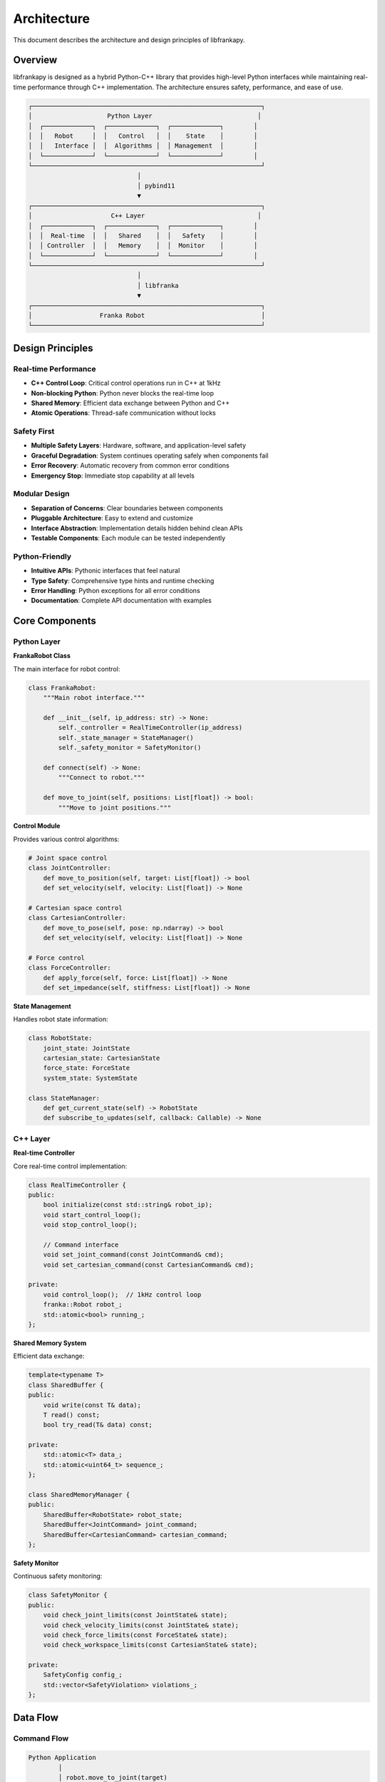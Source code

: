 Architecture
============

This document describes the architecture and design principles of libfrankapy.

Overview
--------

libfrankapy is designed as a hybrid Python-C++ library that provides high-level Python interfaces while maintaining real-time performance through C++ implementation. The architecture ensures safety, performance, and ease of use.

.. code-block:: text

   ┌─────────────────────────────────────────────────────────────┐
   │                    Python Layer                            │
   │  ┌─────────────┐  ┌─────────────┐  ┌─────────────┐        │
   │  │   Robot     │  │   Control   │  │    State    │        │
   │  │   Interface │  │  Algorithms │  │ Management  │        │
   │  └─────────────┘  └─────────────┘  └─────────────┘        │
   └─────────────────────────────────────────────────────────────┘
                                │
                                │ pybind11
                                ▼
   ┌─────────────────────────────────────────────────────────────┐
   │                     C++ Layer                              │
   │  ┌─────────────┐  ┌─────────────┐  ┌─────────────┐        │
   │  │  Real-time  │  │   Shared    │  │   Safety    │        │
   │  │ Controller  │  │   Memory    │  │  Monitor    │        │
   │  └─────────────┘  └─────────────┘  └─────────────┘        │
   └─────────────────────────────────────────────────────────────┘
                                │
                                │ libfranka
                                ▼
   ┌─────────────────────────────────────────────────────────────┐
   │                  Franka Robot                               │
   └─────────────────────────────────────────────────────────────┘

Design Principles
-----------------

Real-time Performance
^^^^^^^^^^^^^^^^^^^^^

- **C++ Control Loop**: Critical control operations run in C++ at 1kHz
- **Non-blocking Python**: Python never blocks the real-time loop
- **Shared Memory**: Efficient data exchange between Python and C++
- **Atomic Operations**: Thread-safe communication without locks

Safety First
^^^^^^^^^^^^

- **Multiple Safety Layers**: Hardware, software, and application-level safety
- **Graceful Degradation**: System continues operating safely when components fail
- **Error Recovery**: Automatic recovery from common error conditions
- **Emergency Stop**: Immediate stop capability at all levels

Modular Design
^^^^^^^^^^^^^^

- **Separation of Concerns**: Clear boundaries between components
- **Pluggable Architecture**: Easy to extend and customize
- **Interface Abstraction**: Implementation details hidden behind clean APIs
- **Testable Components**: Each module can be tested independently

Python-Friendly
^^^^^^^^^^^^^^^

- **Intuitive APIs**: Pythonic interfaces that feel natural
- **Type Safety**: Comprehensive type hints and runtime checking
- **Error Handling**: Python exceptions for all error conditions
- **Documentation**: Complete API documentation with examples

Core Components
---------------

Python Layer
^^^^^^^^^^^^

**FrankaRobot Class**

The main interface for robot control:

.. code-block:: python

   class FrankaRobot:
       """Main robot interface."""
       
       def __init__(self, ip_address: str) -> None:
           self._controller = RealTimeController(ip_address)
           self._state_manager = StateManager()
           self._safety_monitor = SafetyMonitor()
       
       def connect(self) -> None:
           """Connect to robot."""
           
       def move_to_joint(self, positions: List[float]) -> bool:
           """Move to joint positions."""

**Control Module**

Provides various control algorithms:

.. code-block:: python

   # Joint space control
   class JointController:
       def move_to_position(self, target: List[float]) -> bool
       def set_velocity(self, velocity: List[float]) -> None
   
   # Cartesian space control
   class CartesianController:
       def move_to_pose(self, pose: np.ndarray) -> bool
       def set_velocity(self, velocity: List[float]) -> None
   
   # Force control
   class ForceController:
       def apply_force(self, force: List[float]) -> None
       def set_impedance(self, stiffness: List[float]) -> None

**State Management**

Handles robot state information:

.. code-block:: python

   class RobotState:
       joint_state: JointState
       cartesian_state: CartesianState
       force_state: ForceState
       system_state: SystemState
   
   class StateManager:
       def get_current_state(self) -> RobotState
       def subscribe_to_updates(self, callback: Callable) -> None

C++ Layer
^^^^^^^^^

**Real-time Controller**

Core real-time control implementation:

.. code-block:: cpp

   class RealTimeController {
   public:
       bool initialize(const std::string& robot_ip);
       void start_control_loop();
       void stop_control_loop();
       
       // Command interface
       void set_joint_command(const JointCommand& cmd);
       void set_cartesian_command(const CartesianCommand& cmd);
       
   private:
       void control_loop();  // 1kHz control loop
       franka::Robot robot_;
       std::atomic<bool> running_;
   };

**Shared Memory System**

Efficient data exchange:

.. code-block:: cpp

   template<typename T>
   class SharedBuffer {
   public:
       void write(const T& data);
       T read() const;
       bool try_read(T& data) const;
       
   private:
       std::atomic<T> data_;
       std::atomic<uint64_t> sequence_;
   };
   
   class SharedMemoryManager {
   public:
       SharedBuffer<RobotState> robot_state;
       SharedBuffer<JointCommand> joint_command;
       SharedBuffer<CartesianCommand> cartesian_command;
   };

**Safety Monitor**

Continuous safety monitoring:

.. code-block:: cpp

   class SafetyMonitor {
   public:
       void check_joint_limits(const JointState& state);
       void check_velocity_limits(const JointState& state);
       void check_force_limits(const ForceState& state);
       void check_workspace_limits(const CartesianState& state);
       
   private:
       SafetyConfig config_;
       std::vector<SafetyViolation> violations_;
   };

Data Flow
---------

Command Flow
^^^^^^^^^^^^

.. code-block:: text

   Python Application
           │
           │ robot.move_to_joint(target)
           ▼
   FrankaRobot.move_to_joint()
           │
           │ Validate command
           ▼
   JointController.move_to_position()
           │
           │ Generate trajectory
           ▼
   SharedMemoryManager.joint_command
           │
           │ Atomic write
           ▼
   RealTimeController.control_loop()
           │
           │ Read command
           ▼
   franka::Robot.control()
           │
           │ Send to robot
           ▼
   Franka Robot Hardware

State Flow
^^^^^^^^^^

.. code-block:: text

   Franka Robot Hardware
           │
           │ 1kHz sensor data
           ▼
   franka::Robot.readOnce()
           │
           │ Process state
           ▼
   RealTimeController.control_loop()
           │
           │ Update shared memory
           ▼
   SharedMemoryManager.robot_state
           │
           │ Atomic read
           ▼
   StateManager.get_current_state()
           │
           │ Convert to Python objects
           ▼
   Python Application

Thread Architecture
-------------------

Thread Model
^^^^^^^^^^^^

.. code-block:: text

   ┌─────────────────┐    ┌─────────────────┐    ┌─────────────────┐
   │  Python Main    │    │   C++ Control   │    │  Safety Monitor │
   │     Thread      │    │     Thread      │    │     Thread      │
   │                 │    │                 │    │                 │
   │ • User commands │    │ • 1kHz control  │    │ • Safety checks │
   │ • State queries │    │ • Robot comm    │    │ • Error handling│
   │ • Error handling│    │ • Shared memory │    │ • Recovery      │
   └─────────────────┘    └─────────────────┘    └─────────────────┘
           │                        │                        │
           └────────────────────────┼────────────────────────┘
                                    │
                            Shared Memory
                         (Lock-free queues)

Real-time Thread
^^^^^^^^^^^^^^^^

.. code-block:: cpp

   void RealTimeController::control_loop() {
       // Set real-time priority
       set_realtime_priority(80);
       
       // Pin to specific CPU core
       set_cpu_affinity(2);
       
       while (running_) {
           auto start_time = std::chrono::high_resolution_clock::now();
           
           // Read robot state (non-blocking)
           auto robot_state = robot_.readOnce();
           
           // Update shared state (atomic)
           shared_memory_.robot_state.write(robot_state);
           
           // Read commands (non-blocking)
           JointCommand joint_cmd;
           if (shared_memory_.joint_command.try_read(joint_cmd)) {
               // Execute joint command
               execute_joint_command(joint_cmd);
           }
           
           // Safety checks
           safety_monitor_.check_all(robot_state);
           
           // Maintain 1kHz frequency
           auto end_time = std::chrono::high_resolution_clock::now();
           auto duration = end_time - start_time;
           std::this_thread::sleep_until(start_time + std::chrono::milliseconds(1));
       }
   }

Memory Management
-----------------

Shared Memory Design
^^^^^^^^^^^^^^^^^^^^

.. code-block:: cpp

   // Lock-free circular buffer for high-frequency data
   template<typename T, size_t Size>
   class CircularBuffer {
   private:
       alignas(64) std::array<T, Size> buffer_;
       alignas(64) std::atomic<size_t> head_{0};
       alignas(64) std::atomic<size_t> tail_{0};
   };
   
   // Single-producer, single-consumer queue
   template<typename T>
   class SPSCQueue {
   public:
       bool try_push(const T& item);
       bool try_pop(T& item);
   };

Memory Layout
^^^^^^^^^^^^^

.. code-block:: text

   Shared Memory Region:
   ┌─────────────────────────────────────────────────────────┐
   │  Control Block (64 bytes)                              │
   │  • Version info                                         │
   │  • Process IDs                                          │
   │  • Status flags                                         │
   ├─────────────────────────────────────────────────────────┤
   │  Robot State Buffer (cache-line aligned)               │
   │  • Current state                                        │
   │  • Previous state                                       │
   │  • Sequence numbers                                     │
   ├─────────────────────────────────────────────────────────┤
   │  Command Queues (lock-free)                            │
   │  • Joint commands                                       │
   │  • Cartesian commands                                   │
   │  • Force commands                                       │
   ├─────────────────────────────────────────────────────────┤
   │  Error/Event Log (circular buffer)                     │
   │  • Error messages                                       │
   │  • Performance metrics                                  │
   │  • Debug information                                    │
   └─────────────────────────────────────────────────────────┘

Error Handling
--------------

Error Propagation
^^^^^^^^^^^^^^^^^

.. code-block:: text

   Hardware Error
           │
           ▼
   libfranka Exception
           │
           ▼
   C++ Error Handler
           │
           │ Log error
           │ Attempt recovery
           ▼
   Shared Memory Error Flag
           │
           ▼
   Python Error Checker
           │
           │ Convert to Python exception
           ▼
   Python Application

Recovery Strategies
^^^^^^^^^^^^^^^^^^^

.. code-block:: cpp

   class ErrorRecovery {
   public:
       enum class RecoveryAction {
           NONE,
           RETRY,
           RESET_CONTROLLER,
           EMERGENCY_STOP
       };
       
       RecoveryAction determine_action(const FrankaError& error) {
           switch (error.type()) {
               case ErrorType::COMMUNICATION_TIMEOUT:
                   return RecoveryAction::RETRY;
               case ErrorType::JOINT_LIMIT_VIOLATION:
                   return RecoveryAction::RESET_CONTROLLER;
               case ErrorType::COLLISION_DETECTED:
                   return RecoveryAction::EMERGENCY_STOP;
               default:
                   return RecoveryAction::NONE;
           }
       }
   };

Performance Considerations
--------------------------

Latency Optimization
^^^^^^^^^^^^^^^^^^^^

- **CPU Affinity**: Bind real-time thread to dedicated CPU core
- **Memory Locking**: Prevent memory pages from being swapped
- **Cache Optimization**: Align data structures to cache lines
- **Minimal Allocations**: Avoid dynamic memory allocation in real-time path

Throughput Optimization
^^^^^^^^^^^^^^^^^^^^^^^

- **Batch Operations**: Group multiple commands when possible
- **Vectorization**: Use SIMD instructions for mathematical operations
- **Memory Prefetching**: Hint processor about future memory accesses
- **Lock-free Algorithms**: Avoid blocking operations

Benchmarking
^^^^^^^^^^^^

.. code-block:: cpp

   class PerformanceMonitor {
   public:
       void start_measurement(const std::string& name);
       void end_measurement(const std::string& name);
       void report_statistics();
       
   private:
       struct Measurement {
           std::chrono::high_resolution_clock::time_point start;
           std::chrono::nanoseconds total_time{0};
           size_t count{0};
       };
       
       std::unordered_map<std::string, Measurement> measurements_;
   };

Extensibility
-------------

Plugin Architecture
^^^^^^^^^^^^^^^^^^^

.. code-block:: python

   class ControllerPlugin:
       """Base class for controller plugins."""
       
       def initialize(self, robot: FrankaRobot) -> bool:
           """Initialize the plugin."""
           pass
       
       def update(self, state: RobotState) -> Optional[Command]:
           """Update controller and return command."""
           pass
       
       def cleanup(self) -> None:
           """Cleanup resources."""
           pass
   
   # Example custom controller
   class MyCustomController(ControllerPlugin):
       def update(self, state: RobotState) -> Optional[Command]:
           # Custom control logic
           return JointCommand(positions=[...])

Configuration System
^^^^^^^^^^^^^^^^^^^^

.. code-block:: python

   class ConfigurationManager:
       """Manages system configuration."""
       
       def load_config(self, config_file: str) -> Dict[str, Any]:
           """Load configuration from file."""
           
       def validate_config(self, config: Dict[str, Any]) -> bool:
           """Validate configuration parameters."""
           
       def apply_config(self, config: Dict[str, Any]) -> None:
           """Apply configuration to system."""

Testing Architecture
--------------------

Test Hierarchy
^^^^^^^^^^^^^^

.. code-block:: text

   Tests
   ├── Unit Tests
   │   ├── Python unit tests (pytest)
   │   └── C++ unit tests (Google Test)
   ├── Integration Tests
   │   ├── Python-C++ integration
   │   └── Robot hardware tests
   ├── Performance Tests
   │   ├── Latency benchmarks
   │   └── Throughput tests
   └── System Tests
       ├── End-to-end scenarios
       └── Stress tests

Mocking Framework
^^^^^^^^^^^^^^^^^

.. code-block:: python

   class MockRobot:
       """Mock robot for testing without hardware."""
       
       def __init__(self):
           self.state = RobotState()
           self.commands = []
       
       def move_to_joint(self, positions: List[float]) -> bool:
           self.commands.append(('move_to_joint', positions))
           return True
       
       def get_robot_state(self) -> RobotState:
           return self.state

Future Enhancements
-------------------

Planned Features
^^^^^^^^^^^^^^^

- **Multi-robot Support**: Control multiple robots simultaneously
- **Advanced Planning**: Integration with motion planning libraries
- **Machine Learning**: Support for learning-based control
- **Cloud Integration**: Remote monitoring and control capabilities
- **Simulation**: Integration with physics simulators

Architecture Evolution
^^^^^^^^^^^^^^^^^^^^^^

- **Microservices**: Split into smaller, independent services
- **Event-driven**: Move to event-driven architecture
- **Containerization**: Docker support for easy deployment
- **Distributed**: Support for distributed robot systems

Conclusion
----------

The libfrankapy architecture balances performance, safety, and usability through:

- **Hybrid Design**: Python ease-of-use with C++ performance
- **Real-time Guarantees**: Deterministic control loop execution
- **Safety Integration**: Multiple layers of safety protection
- **Modular Structure**: Easy to extend and maintain
- **Comprehensive Testing**: Robust testing at all levels

This architecture enables researchers and developers to focus on their applications while providing the performance and safety required for professional robotics applications.